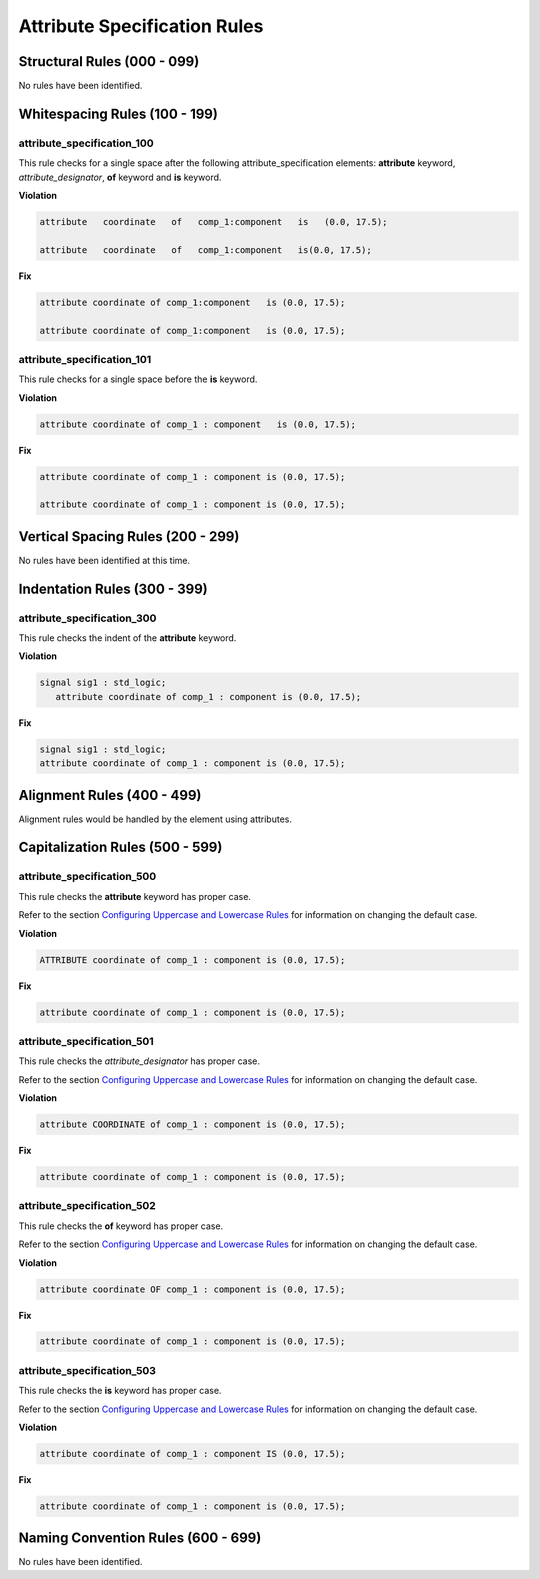Attribute Specification Rules
-----------------------------

Structural Rules (000 - 099)
############################

No rules have been identified.

Whitespacing Rules (100 - 199)
##############################

attribute_specification_100
^^^^^^^^^^^^^^^^^^^^^^^^^^^

This rule checks for a single space after the following attribute_specification elements:  **attribute** keyword, *attribute_designator*, **of** keyword and **is** keyword.

**Violation**

.. code-block:: vhdl

   attribute   coordinate   of   comp_1:component   is   (0.0, 17.5);

   attribute   coordinate   of   comp_1:component   is(0.0, 17.5);

**Fix**

.. code-block:: vhdl

   attribute coordinate of comp_1:component   is (0.0, 17.5);

   attribute coordinate of comp_1:component   is (0.0, 17.5);

attribute_specification_101
^^^^^^^^^^^^^^^^^^^^^^^^^^^

This rule checks for a single space before the **is** keyword.

**Violation**

.. code-block:: vhdl

   attribute coordinate of comp_1 : component   is (0.0, 17.5);

**Fix**

.. code-block:: vhdl

   attribute coordinate of comp_1 : component is (0.0, 17.5);

   attribute coordinate of comp_1 : component is (0.0, 17.5);

Vertical Spacing Rules (200 - 299)
##################################

No rules have been identified at this time.

Indentation Rules (300 - 399)
#############################

attribute_specification_300
^^^^^^^^^^^^^^^^^^^^^^^^^^^

This rule checks the indent of the **attribute** keyword.

**Violation**

.. code-block:: vhdl

   signal sig1 : std_logic;
      attribute coordinate of comp_1 : component is (0.0, 17.5);

**Fix**

.. code-block:: vhdl

   signal sig1 : std_logic;
   attribute coordinate of comp_1 : component is (0.0, 17.5);

Alignment Rules (400 - 499)
###########################

Alignment rules would be handled by the element using attributes.

Capitalization Rules (500 - 599)
################################

attribute_specification_500
^^^^^^^^^^^^^^^^^^^^^^^^^^^

This rule checks the **attribute** keyword has proper case.

Refer to the section `Configuring Uppercase and Lowercase Rules <configuring_case.html>`_ for information on changing the default case.

**Violation**

.. code-block:: vhdl

   ATTRIBUTE coordinate of comp_1 : component is (0.0, 17.5);

**Fix**

.. code-block:: vhdl

   attribute coordinate of comp_1 : component is (0.0, 17.5);

attribute_specification_501
^^^^^^^^^^^^^^^^^^^^^^^^^^^

This rule checks the *attribute_designator* has proper case.

Refer to the section `Configuring Uppercase and Lowercase Rules <configuring_case.html>`_ for information on changing the default case.

**Violation**

.. code-block:: vhdl

   attribute COORDINATE of comp_1 : component is (0.0, 17.5);

**Fix**

.. code-block:: vhdl

   attribute coordinate of comp_1 : component is (0.0, 17.5);

attribute_specification_502
^^^^^^^^^^^^^^^^^^^^^^^^^^^

This rule checks the **of** keyword has proper case.

Refer to the section `Configuring Uppercase and Lowercase Rules <configuring_case.html>`_ for information on changing the default case.

**Violation**

.. code-block:: vhdl

   attribute coordinate OF comp_1 : component is (0.0, 17.5);

**Fix**

.. code-block:: vhdl

   attribute coordinate of comp_1 : component is (0.0, 17.5);

attribute_specification_503
^^^^^^^^^^^^^^^^^^^^^^^^^^^

This rule checks the **is** keyword has proper case.

Refer to the section `Configuring Uppercase and Lowercase Rules <configuring_case.html>`_ for information on changing the default case.

**Violation**

.. code-block:: vhdl

   attribute coordinate of comp_1 : component IS (0.0, 17.5);

**Fix**

.. code-block:: vhdl

   attribute coordinate of comp_1 : component is (0.0, 17.5);

Naming Convention Rules (600 - 699)
###################################

No rules have been identified.
